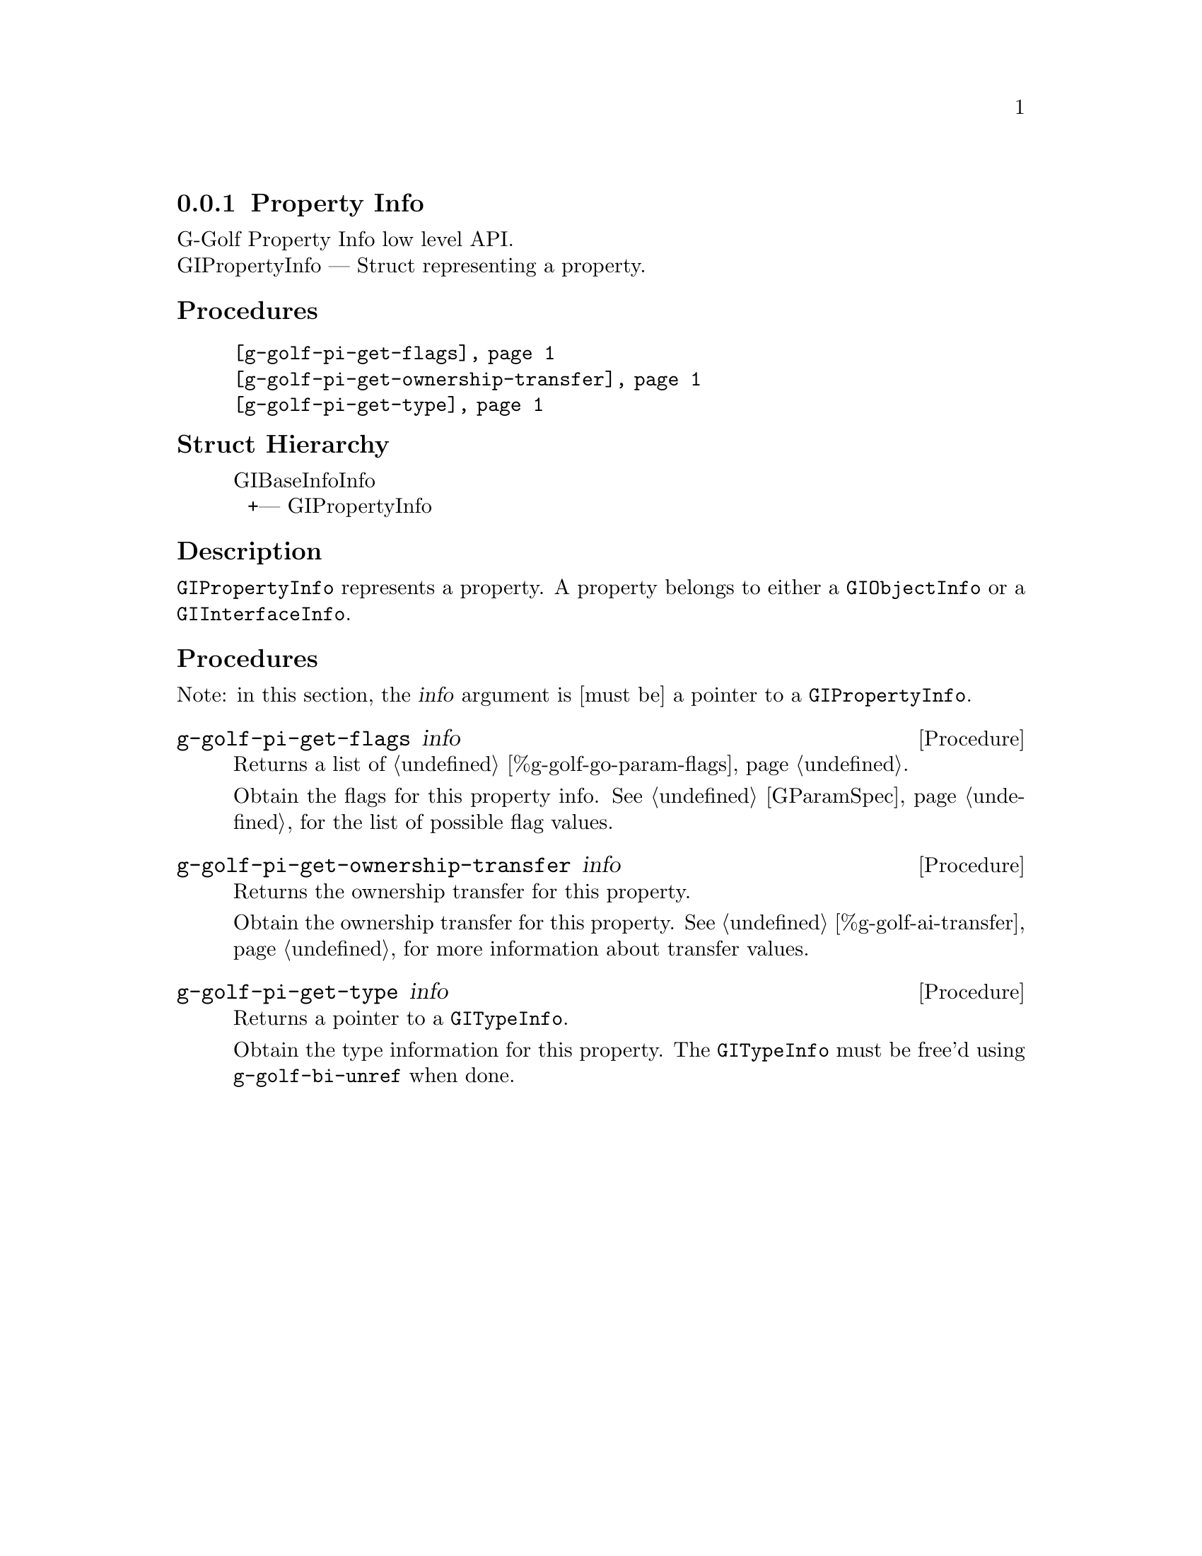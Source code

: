 @c -*-texinfo-*-
@c This is part of the GNU G-Golf Reference Manual.
@c Copyright (C) 2016 - 2018 Free Software Foundation, Inc.
@c See the file g-golf.texi for copying conditions.


@defindex pi


@node Property Info
@subsection Property Info

G-Golf Property Info low level API.@*
GIPropertyInfo — Struct representing a property.


@subheading Procedures

@indentedblock
@table @code
@item @ref{g-golf-pi-get-flags}
@item @ref{g-golf-pi-get-ownership-transfer}
@item @ref{g-golf-pi-get-type}
@end table
@end indentedblock


@subheading Struct Hierarchy

@indentedblock
GIBaseInfoInfo         	                     @*
@ @ +--- GIPropertyInfo
@end indentedblock


@subheading Description

@code{GIPropertyInfo} represents a property. A property belongs to
either a @code{GIObjectInfo} or a @code{GIInterfaceInfo}.


@subheading Procedures

Note: in this section, the @var{info} argument is [must be] a pointer to
a @code{GIPropertyInfo}.


@anchor{g-golf-pi-get-flags}
@deffn Procedure g-golf-pi-get-flags info

Returns a list of @ref{%g-golf-go-param-flags}.

Obtain the flags for this property info.  See @ref{GParamSpec} for the
list of possible flag values.
@end deffn


@anchor{g-golf-pi-get-ownership-transfer}
@deffn Procedure g-golf-pi-get-ownership-transfer info

Returns the ownership transfer for this property.

Obtain the ownership transfer for this property. See
@ref{%g-golf-ai-transfer} for more information about transfer values.
@end deffn


@anchor{g-golf-pi-get-type}
@deffn Procedure g-golf-pi-get-type info

Returns a pointer to a @code{GITypeInfo}.

Obtain the type information for this property.  The @code{GITypeInfo}
must be free'd using @code{g-golf-bi-unref} when done.
@end deffn
